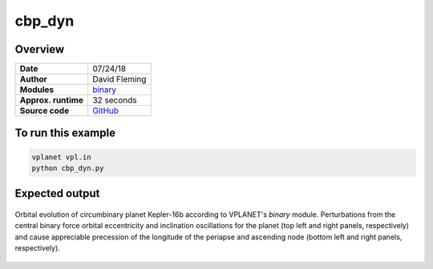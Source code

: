 cbp_dyn
=======

Overview
--------

===================   ============
**Date**              07/24/18
**Author**            David Fleming
**Modules**           `binary <../src/binary.html>`_
**Approx. runtime**   32 seconds
**Source code**       `GitHub <https://github.com/VirtualPlanetaryLaboratory/vplanet-private/tree/master/examples/cbp_dyn>`_
===================   ============

To run this example
-------------------

.. code-block:: bash

    vplanet vpl.in
    python cbp_dyn.py


Expected output
---------------

.. figure:: cbp_dyn.png
   :width: 600px
   :align: center

   Orbital evolution of circumbinary planet Kepler-16b according to
   VPLANET's *binary* module.  Perturbations from the central binary
   force orbital eccentricity and inclination oscillations for the planet
   (top left and right panels, respectively) and cause appreciable precession
   of the longitude of the periapse and ascending node (bottom left and right
   panels, respectively).
